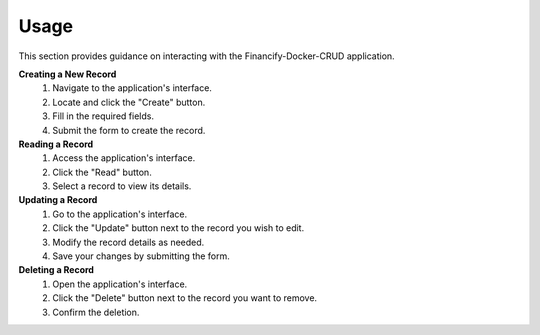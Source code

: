 ====================
Usage
====================

This section provides guidance on interacting with the Financify-Docker-CRUD application.

**Creating a New Record**
   1. Navigate to the application's interface.
   2. Locate and click the "Create" button.
   3. Fill in the required fields.
   4. Submit the form to create the record.

**Reading a Record**
   1. Access the application's interface.
   2. Click the "Read" button.
   3. Select a record to view its details.

**Updating a Record**
   1. Go to the application's interface.
   2. Click the "Update" button next to the record you wish to edit.
   3. Modify the record details as needed.
   4. Save your changes by submitting the form.

**Deleting a Record**
   1. Open the application's interface.
   2. Click the "Delete" button next to the record you want to remove.
   3. Confirm the deletion.